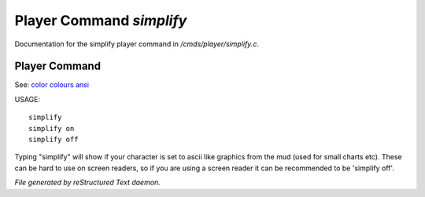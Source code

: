 **************************
Player Command *simplify*
**************************

Documentation for the simplify player command in */cmds/player/simplify.c*.

Player Command
==============

See: `color <player_command/color>`_ `colours <player_command/colours>`_ `ansi <player_command/ansi>`_ 

USAGE::

	simplify
	simplify on
	simplify off

Typing "simplify" will show if your character is set to ascii like graphics
from the mud (used for small charts etc). These can be hard to use on
screen readers, so if you are using a screen reader it can be recommended
to be 'simplify off'.



*File generated by reStructured Text daemon.*
